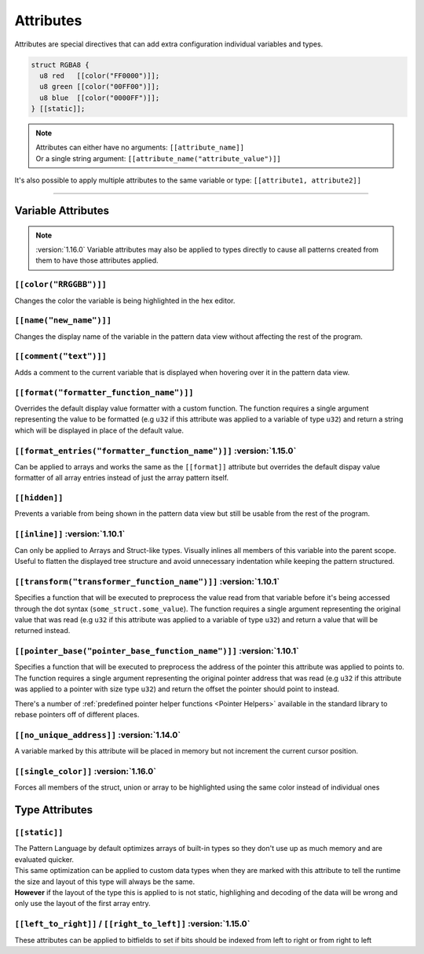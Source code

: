 Attributes
==========

Attributes are special directives that can add extra configuration individual variables and types.

.. code-block:: hexpat

  struct RGBA8 {
    u8 red   [[color("FF0000")]];
    u8 green [[color("00FF00")]];
    u8 blue  [[color("0000FF")]];
  } [[static]];

.. note::

  | Attributes can either have no arguments: ``[[attribute_name]]``
  | Or a single string argument: ``[[attribute_name("attribute_value")]]``

It's also possible to apply multiple attributes to the same variable or type: ``[[attribute1, attribute2]]``

------------------------

Variable Attributes
^^^^^^^^^^^^^^^^^^^

.. note::

  :version:`1.16.0`
  Variable attributes may also be applied to types directly to cause all patterns
  created from them to have those attributes applied.

``[[color("RRGGBB")]]``
-----------------------

Changes the color the variable is being highlighted in the hex editor.

``[[name("new_name")]]``
------------------------

Changes the display name of the variable in the pattern data view without affecting the rest of the program.

``[[comment("text")]]``
-----------------------

Adds a comment to the current variable that is displayed when hovering over it in the pattern data view.

``[[format("formatter_function_name")]]``
-----------------------------------------

Overrides the default display value formatter with a custom function. 
The function requires a single argument representing the value to be formatted (e.g ``u32`` if this attribute was applied to a variable of type ``u32``) and return a string which will be displayed in place of the default value.

``[[format_entries("formatter_function_name")]]`` :version:`1.15.0`
-------------------------------------------------------------------

Can be applied to arrays and works the same as the ``[[format]]`` attribute but overrides the default dispay value formatter of all array entries
instead of just the array pattern itself.

``[[hidden]]``
--------------

Prevents a variable from being shown in the pattern data view but still be usable from the rest of the program.

``[[inline]]`` :version:`1.10.1`
---------------------------------

Can only be applied to Arrays and Struct-like types. Visually inlines all members of this variable into the parent scope. 
Useful to flatten the displayed tree structure and avoid unnecessary indentation while keeping the pattern structured. 

``[[transform("transformer_function_name")]]`` :version:`1.10.1`
----------------------------------------------------------------

Specifies a function that will be executed to preprocess the value read from that variable before it's being accessed through the dot syntax (``some_struct.some_value``).
The function requires a single argument representing the original value that was read (e.g ``u32`` if this attribute was applied to a variable of type ``u32``) and return a value that will be returned instead.

``[[pointer_base("pointer_base_function_name")]]`` :version:`1.10.1`
--------------------------------------------------------------------

Specifies a function that will be executed to preprocess the address of the pointer this attribute was applied to points to.
The function requires a single argument representing the original pointer address that was read (e.g ``u32`` if this attribute was applied to a pointer with size type ``u32``) and return the offset the pointer should point to instead.

There's a number of :ref:`predefined pointer helper functions <Pointer Helpers>` available in the standard library to rebase pointers off of different places.

``[[no_unique_address]]`` :version:`1.14.0`
-------------------------------------------

A variable marked by this attribute will be placed in memory but not increment the current cursor position. 

``[[single_color]]`` :version:`1.16.0`
-------------------------------------------

Forces all members of the struct, union or array to be highlighted using the same color instead of individual ones

Type Attributes
^^^^^^^^^^^^^^^

``[[static]]``
--------------

| The Pattern Language by default optimizes arrays of built-in types so they don't use up as much memory and are evaluated quicker.
| This same optimization can be applied to custom data types when they are marked with this attribute to tell the runtime the size and layout of this type will always be the same.
| **However** if the layout of the type this is applied to is not static, highlighing and decoding of the data will be wrong and only use the layout of the first array entry.


``[[left_to_right]]`` / ``[[right_to_left]]`` :version:`1.15.0`
---------------------------------------------------------------

These attributes can be applied to bitfields to set if bits should be indexed from left to right or from right to left
